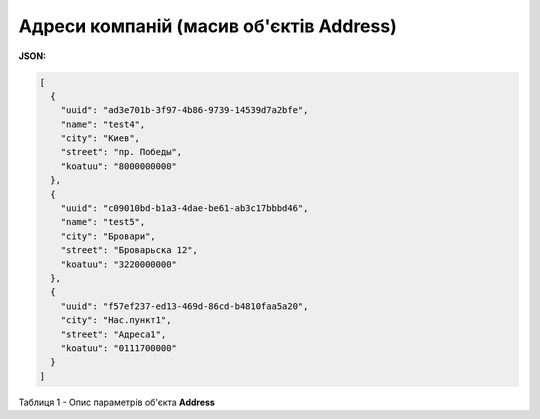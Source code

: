 #############################################################
**Адреси компаній (масив об'єктів Address)**
#############################################################

**JSON:**

.. code:: json

	[
	  {
	    "uuid": "ad3e701b-3f97-4b86-9739-14539d7a2bfe",
	    "name": "test4",
	    "city": "Киев",
	    "street": "пр. Победы",
	    "koatuu": "8000000000"
	  },
	  {
	    "uuid": "c09010bd-b1a3-4dae-be61-ab3c17bbbd46",
	    "name": "test5",
	    "city": "Бровари",
	    "street": "Броварьска 12",
	    "koatuu": "3220000000"
	  },
	  {
	    "uuid": "f57ef237-ed13-469d-86cd-b4810faa5a20",
	    "city": "Нас.пункт1",
	    "street": "Адреса1",
	    "koatuu": "0111700000"
	  }
	]

Таблиця 1 - Опис параметрів об'єкта **Address**

.. csv-table:: 
  :file: for_csv/Address.csv
  :widths:  1, 12, 41
  :header-rows: 1
  :stub-columns: 0
